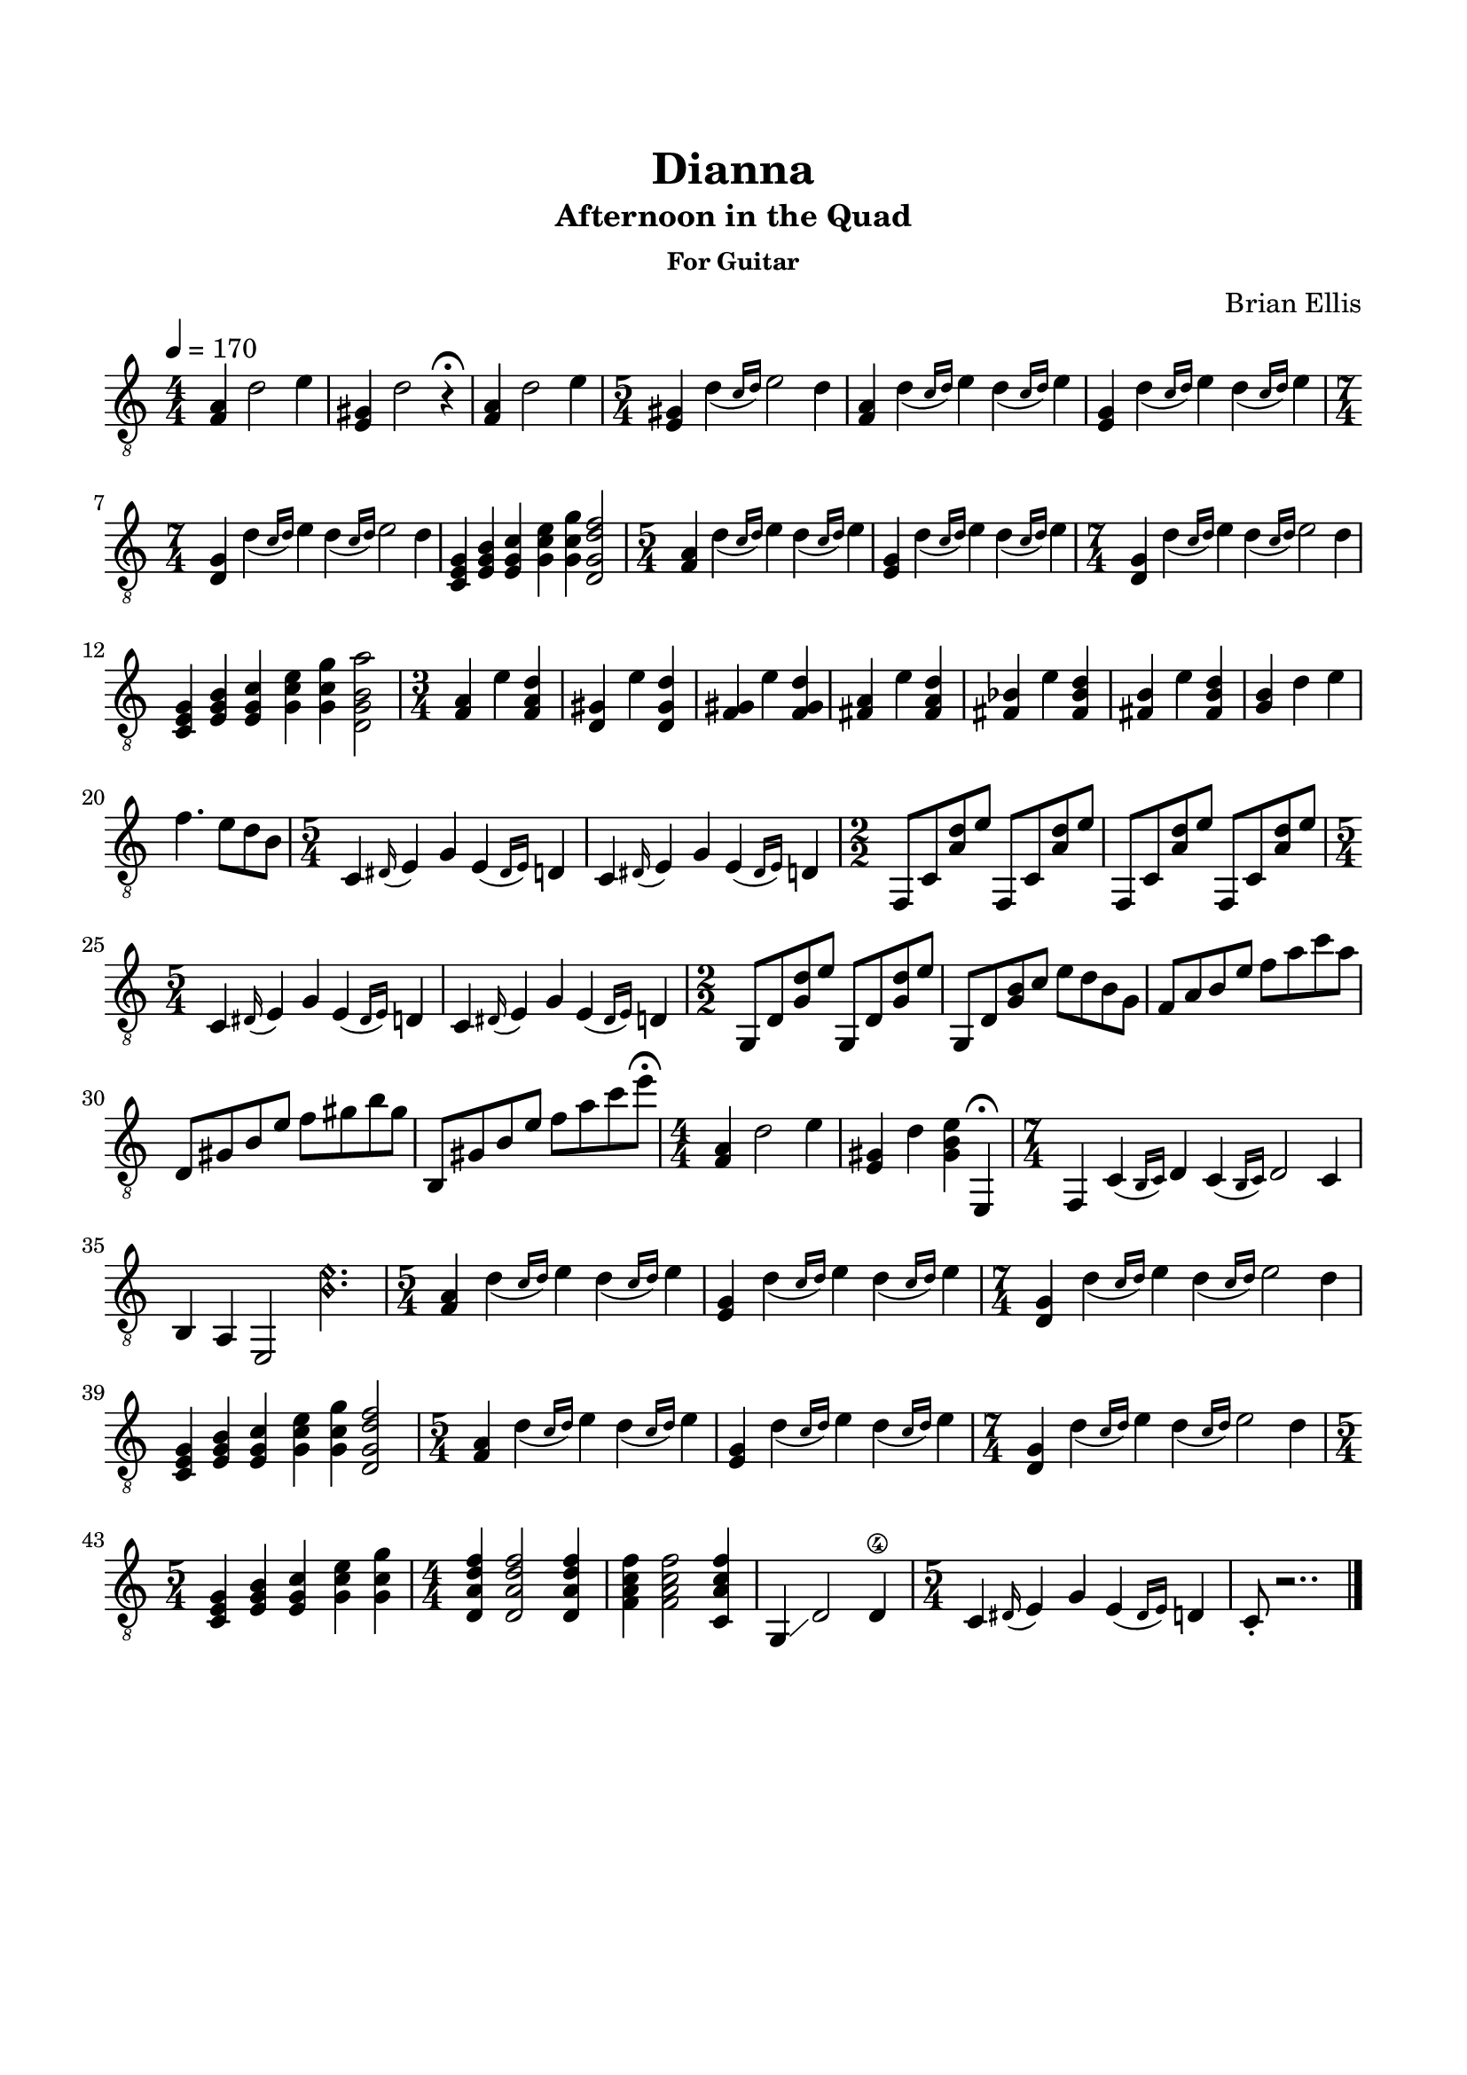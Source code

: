 \version "2.18.0"

\header {
	title = "Dianna"
	subtitle = "Afternoon in the Quad"
	subsubtitle = "For Guitar"
	composer = "Brian Ellis"
	tagline = ""
}

\paper{
  indent = 0\cm
  left-margin = 1.5\cm
  right-margin = 1.5\cm
  top-margin = 2\cm
  bottom-margin = 1.5\cm
  ragged-last-bottom = ##t
}

\score {
	\midi {}
	\layout {}

	\new Staff \relative c{
	\numericTimeSignature
	\key c \major
	\time 4/4 
	\clef "treble_8"
	\tempo 4 = 170
	<f a>4 d'2 e4
	<e, gis> d'2 r4\fermata
	<f, a>4 d'2 e4
\time 5/4
	<e, gis> d'4_(\grace{c16 d)} e2 d4

	<f, a>4 d'4_(\grace{c16 d)} e4 d4_(\grace{c16 d)} e4

	<e, g> d'4_(\grace{c16 d)} e4 d4_(\grace{c16 d)} e4
\time 7/4
	<d, g> d'4_(\grace{c16 d)} e4 d4_(\grace{c16 d)} e2 d4
	<c, e g> <e g b> <e g c> <g c e> <g c g'> <d g d' f>2
\time 5/4
	<f a>4 d'4_(\grace{c16 d)} e4 d4_(\grace{c16 d)} e4
	<e, g> d'4_(\grace{c16 d)} e4 d4_(\grace{c16 d)} e4
\time 7/4
	<d, g> d'4_(\grace{c16 d)} e4 d4_(\grace{c16 d)} e2 d4
	<c, e g> <e g b> <e g c> <g c e> <g c g'> <d g b a'>2
\time 3/4
	<f a>4 e' <f, a d>
	<d gis>4 e' <d, gis d'>
	<f gis>4 e' <f, gis d'>
	<fis a>4 e' <fis, a d>
	<fis bes>4 e' <fis, bes d>
	<fis b>4 e' <fis, b d>
	<g b>4 d' e f4. e8 d b
\time 5/4
	c,4 \grace dis16 (e4)  g4 e _(\grace{dis16 e)} d4
	c4 \grace dis16 (e4)  g4 e _(\grace{dis16 e)} d4
\time 2/2
	f,8 c' <a' d> e' f,,8 c' <a' d> e'
	f,,8 c' <a' d> e' f,,8 c' <a' d> e'
\time 5/4
	c,4 \grace dis16 (e4)  g4 e _(\grace{dis16 e)} d4
	c4 \grace dis16 (e4)  g4 e _(\grace{dis16 e)} d4
\time 2/2
	g,8 d' <g d'> e' g,, d' <g d'> e'
	g,, d' <g b> c e d b g
	f a b e f a c a
	d,, gis b e f gis b gis
	b,, gis' b e f a c e\fermata
\time 4/4	
	<f,, a>4 d'2 e4
	<e, gis> d' <e b gis> e,,\fermata
\time 7/4
	f c'4_(\grace{b16 c)} d4 c4_(\grace{b16 c)} d2 c4 b a e2 
	\harmonicsOn <e'' b>2. \harmonicsOff
\time 5/4
	<f, a>4 d'4_(\grace{c16 d)} e4 d4_(\grace{c16 d)} e4
	<e, g> d'4_(\grace{c16 d)} e4 d4_(\grace{c16 d)} e4
\time 7/4
	<d, g> d'4_(\grace{c16 d)} e4 d4_(\grace{c16 d)} e2 d4
	<c, e g> <e g b> <e g c> <g c e> <g c g'> <d g d' f>2
\time 5/4
	<f a>4 d'4_(\grace{c16 d)} e4 d4_(\grace{c16 d)} e4
	<e, g> d'4_(\grace{c16 d)} e4 d4_(\grace{c16 d)} e4
\time 7/4
	<d, g> d'4_(\grace{c16 d)} e4 d4_(\grace{c16 d)} e2 d4
\time 5/4
	<c, e g> <e g b> <e g c> <g c e> <g c g'>
\time 4/4
	<d a' d f>4 <d a' d f>2 <d a' d f>4
	<f a c f>4 <f a c f>2 <c a' c f>4
	g4 \glissando d'2 d4\4
\time 5/4
	c4 \grace dis16 (e4)  g4 e _(\grace{dis16 e)} d4
	c8-. r2..
	


	\bar "|."
}
}


